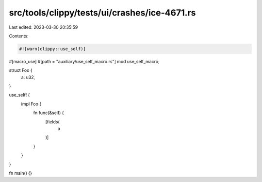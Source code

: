 src/tools/clippy/tests/ui/crashes/ice-4671.rs
=============================================

Last edited: 2023-03-30 20:35:59

Contents:

.. code-block:: rs

    #![warn(clippy::use_self)]

#[macro_use]
#[path = "auxiliary/use_self_macro.rs"]
mod use_self_macro;

struct Foo {
    a: u32,
}

use_self! {
    impl Foo {
        fn func(&self) {
            [fields(
                a
            )]
        }
    }
}

fn main() {}


